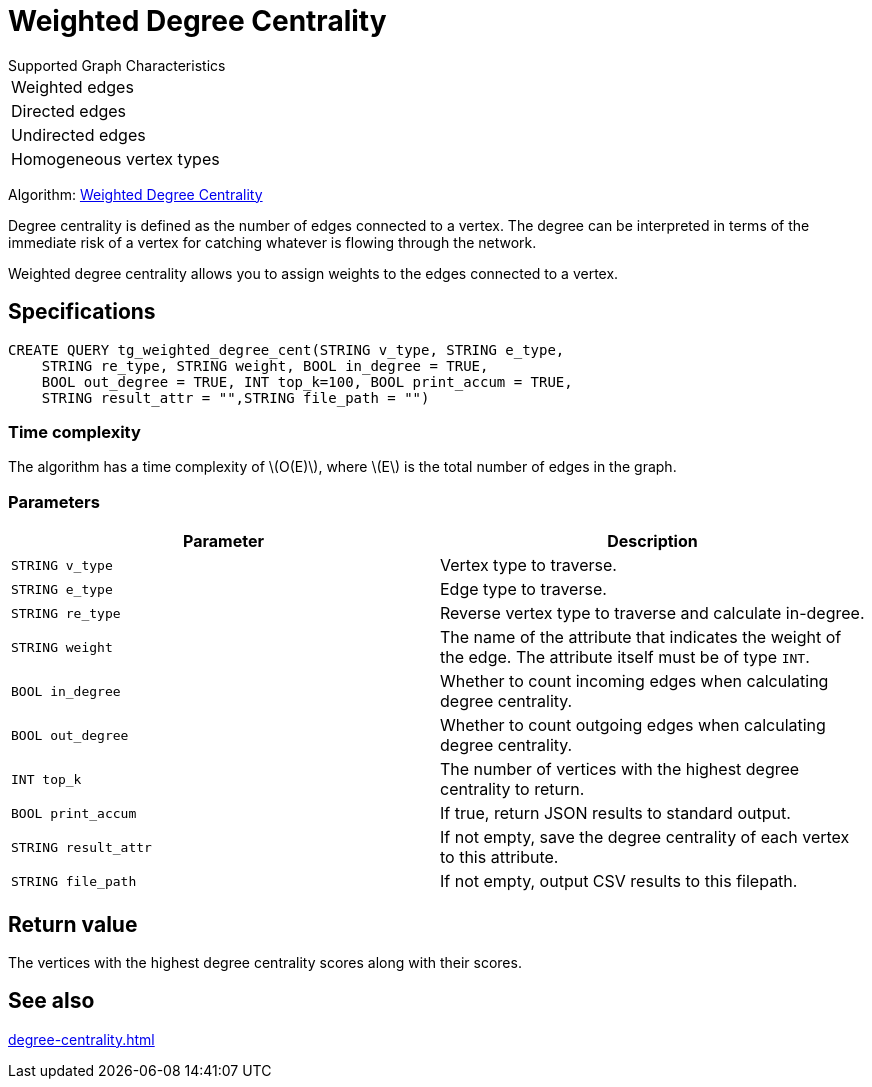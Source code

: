 = Weighted Degree Centrality
:description: Overview of the weighted degree centrality algorithm.
:stem: latexmath

.Supported Graph Characteristics
****
[cols='1']
|===
^|Weighted edges
^|Directed edges
^|Undirected edges
^|Homogeneous vertex types
|===

Algorithm: link:https://github.com/tigergraph/gsql-graph-algorithms/blob/master/algorithms/Centrality/degree/weighted/tg_weighted_degree_cent.gsql[Weighted Degree Centrality]

****
Degree centrality is defined as the number of edges connected to a vertex.
The degree can be interpreted in terms of the immediate risk of a vertex for catching whatever is flowing through the network.

Weighted degree centrality allows you to assign weights to the edges connected to a vertex.

== Specifications

[,gsql]
----
CREATE QUERY tg_weighted_degree_cent(STRING v_type, STRING e_type,
    STRING re_type, STRING weight, BOOL in_degree = TRUE,
    BOOL out_degree = TRUE, INT top_k=100, BOOL print_accum = TRUE,
    STRING result_attr = "",STRING file_path = "")
----

=== Time complexity

The algorithm has a time complexity of stem:[O(E)], where stem:[E] is the total number of edges in the graph.

=== Parameters


|===
|Parameter |Description

|`STRING v_type`
|Vertex type to traverse.

|`STRING e_type`
|Edge type to traverse.

|`STRING re_type`
|Reverse vertex type to traverse and calculate in-degree.

|`STRING weight`
|The name of the attribute that indicates the weight of the edge.
The attribute itself must be of type `INT`.

|`BOOL in_degree`
|Whether to count incoming edges when calculating degree centrality.

|`BOOL out_degree`
|Whether to count outgoing edges when calculating degree centrality.

|`INT top_k`
|The number of vertices with the highest degree centrality to return.

|`BOOL print_accum`
|If true, return JSON results to standard output.

|`STRING result_attr`
|If not empty, save the degree centrality of each vertex to this attribute.

|`STRING file_path`
|If not empty, output CSV results to this filepath.
|===


== Return value
The vertices with the highest degree centrality scores along with their scores.

== See also

xref:degree-centrality.adoc[]

